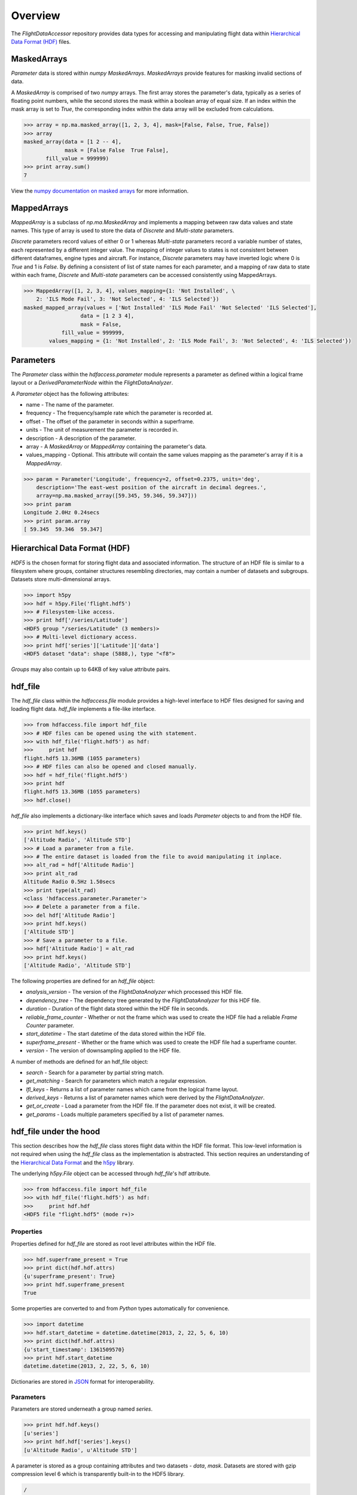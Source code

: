 ========
Overview
========

The `FlightDataAccessor` repository provides data types for accessing and manipulating flight data within `Hierarchical Data Format (HDF) <http://www.hdfgroup.org/HDF5/>`_ files.

------------
MaskedArrays
------------

`Parameter` data is stored within `numpy` `MaskedArrays`. `MaskedArrays` provide features for masking invalid sections of data.

A `MaskedArray` is comprised of two `numpy` arrays. The first array stores the parameter's data, typically as a series of floating point numbers, while the second stores the mask within a boolean array of equal size. If an index within the mask array is set to `True`, the corresponding index within the data array will be excluded from calculations.


.. todo:: MaskedArray diagram.

.. code-block:: python
   
   >>> array = np.ma.masked_array([1, 2, 3, 4], mask=[False, False, True, False])
   >>> array
   masked_array(data = [1 2 -- 4],
                mask = [False False  True False],
          fill_value = 999999)
   >>> print array.sum()
   7

View the `numpy documentation on masked arrays <http://docs.scipy.org/doc/numpy/reference/maskedarray.html>`_ for more information.

------------
MappedArrays
------------

`MappedArray` is a subclass of `np.ma.MaskedArray` and implements a mapping between raw data values and state names. This type of array is used to store the data of `Discrete` and `Multi-state` parameters.

`Discrete` parameters record values of either 0 or 1 whereas `Multi-state` parameters record a variable number of states, each represented by a different integer value. The mapping of integer values to states is not consistent between different dataframes, engine types and aircraft. For instance, `Discrete` parameters may have inverted logic where 0 is `True` and 1 is `False`. By defining a consistent of list of state names for each parameter, and a mapping of raw data to state within each frame, `Discrete` and `Multi-state` parameters can be accessed consistently using MappedArrays.

.. todo:: MappedArray diagram?

.. code-block:: python
   
   >>> MappedArray([1, 2, 3, 4], values_mapping={1: 'Not Installed', \
       2: 'ILS Mode Fail', 3: 'Not Selected', 4: 'ILS Selected'})
   masked_mapped_array(values = ['Not Installed' 'ILS Mode Fail' 'Not Selected' 'ILS Selected'],
                     data = [1 2 3 4],
                     mask = False,
               fill_value = 999999,
           values_mapping = {1: 'Not Installed', 2: 'ILS Mode Fail', 3: 'Not Selected', 4: 'ILS Selected'})

----------
Parameters
----------

The `Parameter` class within the `hdfaccess.parameter` module represents a parameter as defined within a logical frame layout or a `DerivedParameterNode` within the `FlightDataAnalyzer`.

A `Parameter` object has the following attributes:

* name - The name of the parameter.
* frequency - The frequency/sample rate which the parameter is recorded at.
* offset - The offset of the parameter in seconds within a superframe.
* units - The unit of measurement the parameter is recorded in.
* description - A description of the parameter.
* array - A `MaskedArray` or `MappedArray` containing the parameter's data.
* values_mapping - Optional. This attribute will contain the same values mapping as the parameter's array if it is a `MappedArray`.

.. code-block:: python
   
   >>> param = Parameter('Longitude', frequency=2, offset=0.2375, units='deg',
       description='The east-west position of the aircraft in decimal degrees.',
       array=np.ma.masked_array([59.345, 59.346, 59.347]))
   >>> print param
   Longitude 2.0Hz 0.24secs
   >>> print param.array
   [ 59.345  59.346  59.347]

------------------------------
Hierarchical Data Format (HDF)
------------------------------

`HDF5` is the chosen format for storing flight data and associated information. The structure of an HDF file is similar to a filesystem where groups, container structures resembling directories, may contain a number of datasets and subgroups. Datasets store multi-dimensional arrays.

.. code-block:: python
   
   >>> import h5py
   >>> hdf = h5py.File('flight.hdf5')
   >>> # Filesystem-like access.
   >>> print hdf['/series/Latitude']
   <HDF5 group "/series/Latitude" (3 members)>
   >>> # Multi-level dictionary access.
   >>> print hdf['series']['Latitude']['data']
   <HDF5 dataset "data": shape (5888,), type "<f8">

`Groups` may also contain up to 64KB of key value attribute pairs.

--------
hdf_file
--------

The `hdf_file` class within the `hdfaccess.file` module provides a high-level interface to HDF files designed for saving and loading flight data. `hdf_file` implements a file-like interface.

.. code-block:: python
   
   >>> from hdfaccess.file import hdf_file
   >>> # HDF files can be opened using the with statement.
   >>> with hdf_file('flight.hdf5') as hdf:
   >>>     print hdf
   flight.hdf5 13.36MB (1055 parameters)
   >>> # HDF files can also be opened and closed manually.
   >>> hdf = hdf_file('flight.hdf5')
   >>> print hdf
   flight.hdf5 13.36MB (1055 parameters)
   >>> hdf.close()

`hdf_file` also implements a dictionary-like interface which saves and loads `Parameter` objects to and from the HDF file.

.. code-block:: python
   
   >>> print hdf.keys()
   ['Altitude Radio', 'Altitude STD']
   >>> # Load a parameter from a file.
   >>> # The entire dataset is loaded from the file to avoid manipulating it inplace.
   >>> alt_rad = hdf['Altitude Radio']
   >>> print alt_rad
   Altitude Radio 0.5Hz 1.50secs
   >>> print type(alt_rad)
   <class 'hdfaccess.parameter.Parameter'>
   >>> # Delete a parameter from a file.
   >>> del hdf['Altitude Radio']
   >>> print hdf.keys()
   ['Altitude STD']
   >>> # Save a parameter to a file.
   >>> hdf['Altitude Radio'] = alt_rad
   >>> print hdf.keys()
   ['Altitude Radio', 'Altitude STD']

The following properties are defined for an `hdf_file` object:

* `analysis_version` - The version of the `FlightDataAnalyzer` which processed this HDF file.
* `dependency_tree` - The dependency tree generated by the `FlightDataAnalyzer` for this HDF file.
* `duration` - Duration of the flight data stored within the HDF file in seconds.
* `reliable_frame_counter` - Whether or not the frame which was used to create the HDF file had a reliable `Frame Counter` parameter.
* `start_datetime` - The start datetime of the data stored within the HDF file.
* `superframe_present` - Whether or the frame which was used to create the HDF file had a superframe counter.
* `version` - The version of downsampling applied to the HDF file.

A number of methods are defined for an hdf_file object:

* `search` - Search for a parameter by partial string match.
* `get_matching` - Search for parameters which match a regular expression.
* `lfl_keys` - Returns a list of parameter names which came from the logical frame layout.
* `derived_keys` - Returns a list of parameter names which were derived by the `FlightDataAnalyzer`.
* `get_or_create` - Load a parameter from the HDF file. If the parameter does not exist, it will be created.
* `get_params` - Loads multiple parameters specified by a list of parameter names.


-----------------------
hdf_file under the hood
-----------------------

This section describes how the `hdf_file` class stores flight data within the HDF file format. This low-level information is not required when using the `hdf_file` class as the implementation is abstracted. This section requires an understanding of the `Hierarchical Data Format <http://en.wikipedia.org/wiki/Hierarchical_Data_Format>`_ and the `h5py <http://www.h5py.org/docs/>`_ library.

The underlying `h5py.File` object can be accessed through `hdf_file`'s hdf attribute.

.. code-block:: python
   
   >>> from hdfaccess.file import hdf_file
   >>> with hdf_file('flight.hdf5') as hdf:
   >>>     print hdf.hdf
   <HDF5 file "flight.hdf5" (mode r+)>


Properties
^^^^^^^^^^

Properties defined for `hdf_file` are stored as root level attributes within the HDF file.


.. code-block:: python
   
   >>> hdf.superframe_present = True
   >>> print dict(hdf.hdf.attrs)
   {u'superframe_present': True}
   >>> print hdf.superframe_present
   True

Some properties are converted to and from `Python` types automatically for convenience.

.. code-block:: python
   
   >>> import datetime
   >>> hdf.start_datetime = datetime.datetime(2013, 2, 22, 5, 6, 10)
   >>> print dict(hdf.hdf.attrs)
   {u'start_timestamp': 1361509570}
   >>> print hdf.start_datetime
   datetime.datetime(2013, 2, 22, 5, 6, 10)

Dictionaries are stored in `JSON <http://www.json.org/>`_ format for interoperability.

.. Currently excluded from documentation as it's confusing. To overcome the limitation whereby the attributes of a group cannot exceed 64KB, large dictionaries such as the dependency tree are compressed and base64 encoded when saved to the file.
   
   code-block:: python
   
   >>> hdf.dependency_tree = [{'adjacencies': [{'data': {},
                                                'nodeTo': 'Event Marker'},
                              {'data': {}, 'nodeTo': 'Airborne'}],
                               'data': {'color': '#bed630',
                                        'label': '14: Event Marker Pressed'},
                               'id': 'Event Marker Pressed',
                               'name': '14: Event Marker Pressed'}]
   >>> print dict(hdf.hdf.attrs)
   {u'dependency_tree': 'eJx9jrEOwjAMRH/FMmsHEIihGwMjEgNb1cGJPQSCIzkVS9R/...zS0c5\n'}
   >>> print hdf.dependency_tree
   [{'adjacencies': [{'data': {}, 'nodeTo': 'Event Marker'},
                     {'data': {}, 'nodeTo': 'Airborne'}],
                      'data': {'color': '#bed630', 'label': '14: Event Marker Pressed'},
                      'id': 'Event Marker Pressed',
                      'name': '14: Event Marker Pressed'}]

Parameters
^^^^^^^^^^

Parameters are stored underneath a group named `series`.

.. code-block:: python
   
   >>> print hdf.hdf.keys()
   [u'series']
   >>> print hdf.hdf['series'].keys()
   [u'Altitude Radio', u'Altitude STD']

A parameter is stored as a group containing attributes and two datasets - `data`, `mask`. Datasets are stored with gzip compression level 6 which is transparently built-in to the HDF5 library.

.. code-block:: none
   
   /
   |-- /series
   |   -- /series/"Altitude Radio"
   |      -- /series/"Altitude Radio"/data
   |      -- /series/"Altitude Radio"/mask

Example code accessing the parameter group and its datasets.

.. code-block:: python
   
   >>> print hdf.hdf['series']['Altitude Radio']
   <HDF5 group "/series/Altitude Radio" (3 members)>
   >>> print hdf.hdf['series']['Altitude Radio'].keys()
   [u'data', u'levels', u'mask']
   >>> print hdf.hdf['series']['Altitude Radio']['data']
   <HDF5 dataset "data": shape (4,), type "<f8">
   >>> print hdf.hdf['series']['Altitude Radio']['mask']
   <HDF5 dataset "mask": shape (4,), type "|b1">

A `MaskedArray` is comprised of two arrays which are stored separately within the `data` and `mask` datasets. The `data` dataset stores the recorded values of the parameter, typically as an array of 64-bit floating point numbers, while the `mask` dataset stores the boolean mask array.

.. code-block:: python
   
       # Read datasets into memory.
   >>> data = hdf.hdf['series']['Altitude Radio']['data'][:]
   >>> mask = hdf.hdf['series']['Altitude Radio']['mask'][:]
   >>> data
   array([ 120.  121.  122.  123.])
   >>> mask
   array([ False  False  True  False])
   >>> import numpy as np
   >>> np.ma.masked_array(data, mask=mask)
   masked_array(data = [ 120.  121.  --  123.],
                mask = [ False  False  True  False],
         fill_value = 1e+20)
       # This process is abstracted when a Parameter object is loaded by hdf_file.
   >>> alt_rad = hdf['Altitude Radio']
   >>> print alt_rad
   Altitude Radio 0.5Hz 1.50secs
   >>> alt_rad.array
   masked_array(data = [ 120.  121.  --  123.],
                mask = [ False  False  True  False],
         fill_value = 1e+20)


Information about a parameter is stored within the attributes of the parameter group.

.. code-block:: python
   
   >>> print dict(f['series']['Latitude'].attrs)
   {u'arinc_429': False,
    u'data_type': 'Signed',
    u'description': 'The east-west position of the aircraft in decimal degrees.',
    u'frequency': 1.0,
    u'lfl': True,
    u'name': 'Latitude',
    u'supf_offset': 0.2265625,
    u'units': 'deg'}

Caching within the hdf_file class
^^^^^^^^^^^^^^^^^^^^^^^^^^^^^^^^^

Caching Parameters
""""""""""""""""""

When a `Parameter` object is loaded from the HDF file, the entire data and mask datasets are read from the file and are combined to create the `Parameter`'s array attribute. To speed up loading of the parameters which have already been read from the file, an optional argument `cache_param_list` can be provided to `hdf_file`'s constructor defining a list of parameter names to be cached.

.. code-block:: python
   
   >>> # Loading the parameter for the first time.
   >>> timeit("hdf['Acceleration Normal']",
              setup="from hdfaccess.file import hdf_file; hdf = hdf_file('flight.hdf5')",
              number=100)
   1.5289490222930908
   >>> # Loading the parameter after it has been cached.
   >>> timeit("hdf['Acceleration Normal']",
       setup="from hdfaccess.file import hdf_file; hdf = hdf_file('flight.hdf5', cache_param_list=['Acceleration Normal']); hdf['Acceleration Normal']",
       number=100)
   0.09475302696228027

Caching Parameter names
"""""""""""""""""""""""

Retrieving a list of the contents of a group within `h5py` is much slower than native Python types, therefore this list is cached on the `hdf_file` object and updated when parameters are saved or deleted.

.. code-block:: python
   
   >>> from timeit import timeit
   >>> print len(hdf.keys())
   1043
   >>> timeit("hdf.hdf['series'].keys()",
              setup="from hdfaccess.file import hdf_file; hdf_file('flight.hdf5')",
              number=100)
   7.203955888748169
   >>> timeit("hdf.keys()",
       setup="from hdfaccess.file import hdf_file; hdf = hdf_file('flight.hdf5')",
       number=100)
   0.06666207313537598